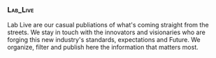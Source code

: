 *** :Lab_Live:

Lab Live are our casual publiations of what's coming straight from the streets. We stay in touch with the innovators and visionaries who are forging this new industry's standards, expectations and Future. We organize, filter and publish here the information that matters most.


